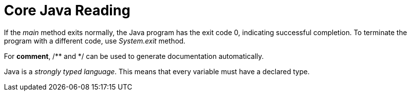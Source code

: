 = Core Java Reading
:hp-tags: Java, Core Java

If the _main_ method exits normally, the Java program has the exit code 0, indicating successful completion. To terminate the program with a different code, use _System.exit_ method.

For *comment*, /** and */ can be used to generate documentation automatically.


Java is a _strongly typed language_. This means that every variable must have a declared type.